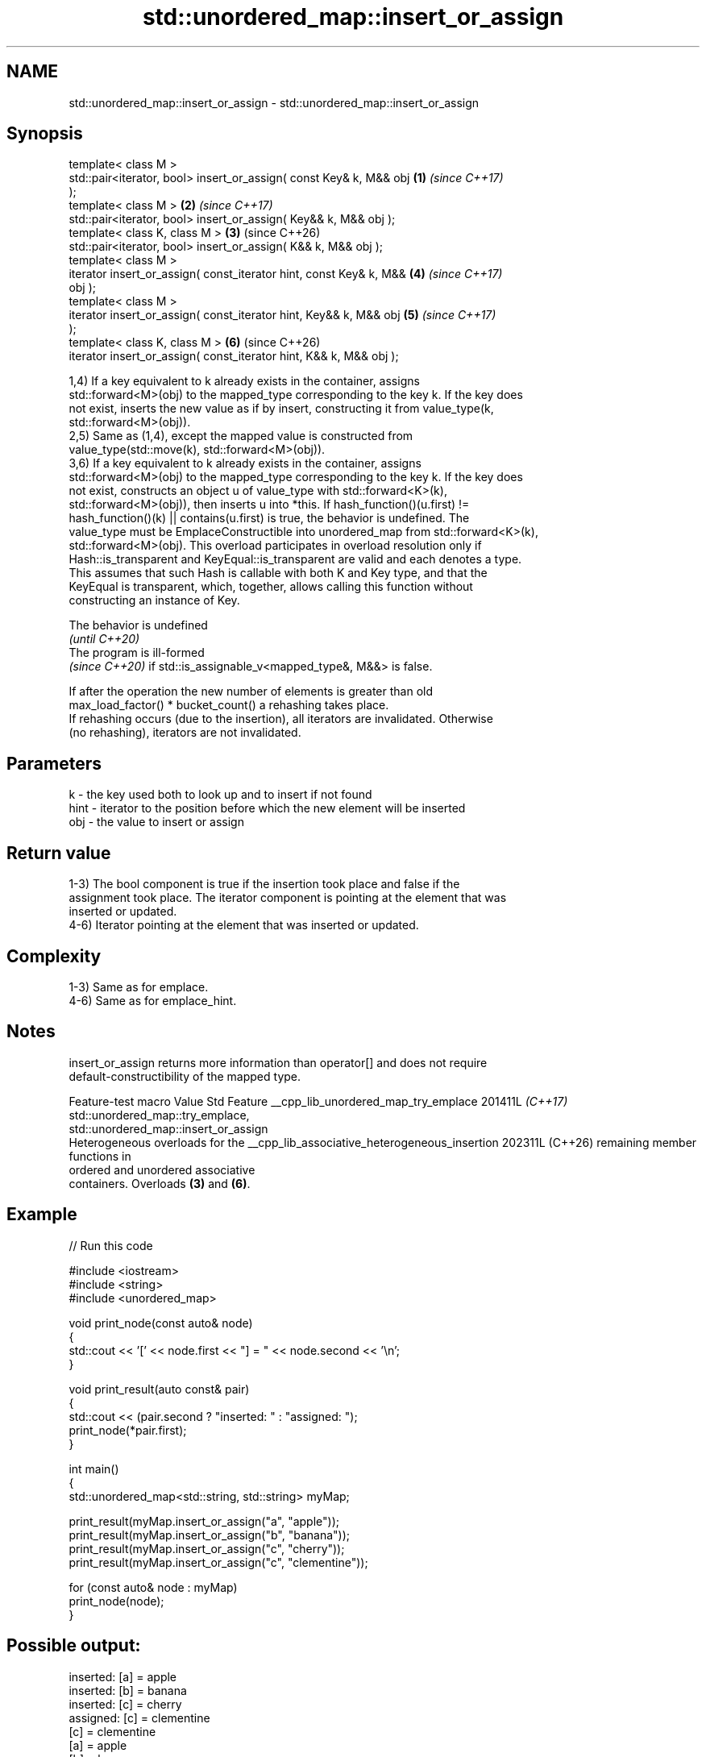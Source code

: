.TH std::unordered_map::insert_or_assign 3 "2024.06.10" "http://cppreference.com" "C++ Standard Libary"
.SH NAME
std::unordered_map::insert_or_assign \- std::unordered_map::insert_or_assign

.SH Synopsis
   template< class M >
   std::pair<iterator, bool> insert_or_assign( const Key& k, M&& obj  \fB(1)\fP \fI(since C++17)\fP
   );
   template< class M >                                                \fB(2)\fP \fI(since C++17)\fP
   std::pair<iterator, bool> insert_or_assign( Key&& k, M&& obj );
   template< class K, class M >                                       \fB(3)\fP (since C++26)
   std::pair<iterator, bool> insert_or_assign( K&& k, M&& obj );
   template< class M >
   iterator insert_or_assign( const_iterator hint, const Key& k, M&&  \fB(4)\fP \fI(since C++17)\fP
   obj );
   template< class M >
   iterator insert_or_assign( const_iterator hint, Key&& k, M&& obj   \fB(5)\fP \fI(since C++17)\fP
   );
   template< class K, class M >                                       \fB(6)\fP (since C++26)
   iterator insert_or_assign( const_iterator hint, K&& k, M&& obj );

   1,4) If a key equivalent to k already exists in the container, assigns
   std::forward<M>(obj) to the mapped_type corresponding to the key k. If the key does
   not exist, inserts the new value as if by insert, constructing it from value_type(k,
   std::forward<M>(obj)).
   2,5) Same as (1,4), except the mapped value is constructed from
   value_type(std::move(k), std::forward<M>(obj)).
   3,6) If a key equivalent to k already exists in the container, assigns
   std::forward<M>(obj) to the mapped_type corresponding to the key k. If the key does
   not exist, constructs an object u of value_type with std::forward<K>(k),
   std::forward<M>(obj)), then inserts u into *this. If hash_function()(u.first) !=
   hash_function()(k) || contains(u.first) is true, the behavior is undefined. The
   value_type must be EmplaceConstructible into unordered_map from std::forward<K>(k),
   std::forward<M>(obj). This overload participates in overload resolution only if
   Hash::is_transparent and KeyEqual::is_transparent are valid and each denotes a type.
   This assumes that such Hash is callable with both K and Key type, and that the
   KeyEqual is transparent, which, together, allows calling this function without
   constructing an instance of Key.

   The behavior is undefined
   \fI(until C++20)\fP
   The program is ill-formed
   \fI(since C++20)\fP if std::is_assignable_v<mapped_type&, M&&> is false.

   If after the operation the new number of elements is greater than old
   max_load_factor() * bucket_count() a rehashing takes place.
   If rehashing occurs (due to the insertion), all iterators are invalidated. Otherwise
   (no rehashing), iterators are not invalidated.

.SH Parameters

   k    - the key used both to look up and to insert if not found
   hint - iterator to the position before which the new element will be inserted
   obj  - the value to insert or assign

.SH Return value

   1-3) The bool component is true if the insertion took place and false if the
   assignment took place. The iterator component is pointing at the element that was
   inserted or updated.
   4-6) Iterator pointing at the element that was inserted or updated.

.SH Complexity

   1-3) Same as for emplace.
   4-6) Same as for emplace_hint.

.SH Notes

   insert_or_assign returns more information than operator[] and does not require
   default-constructibility of the mapped type.

             Feature-test macro                Value    Std                 Feature
__cpp_lib_unordered_map_try_emplace           201411L \fI(C++17)\fP std::unordered_map::try_emplace,
                                                              std::unordered_map::insert_or_assign
                                                              Heterogeneous overloads for the
__cpp_lib_associative_heterogeneous_insertion 202311L (C++26) remaining member functions in
                                                              ordered and unordered associative
                                                              containers. Overloads \fB(3)\fP and \fB(6)\fP.

.SH Example


// Run this code

 #include <iostream>
 #include <string>
 #include <unordered_map>

 void print_node(const auto& node)
 {
     std::cout << '[' << node.first << "] = " << node.second << '\\n';
 }

 void print_result(auto const& pair)
 {
     std::cout << (pair.second ? "inserted: " : "assigned: ");
     print_node(*pair.first);
 }

 int main()
 {
     std::unordered_map<std::string, std::string> myMap;

     print_result(myMap.insert_or_assign("a", "apple"));
     print_result(myMap.insert_or_assign("b", "banana"));
     print_result(myMap.insert_or_assign("c", "cherry"));
     print_result(myMap.insert_or_assign("c", "clementine"));

     for (const auto& node : myMap)
         print_node(node);
 }

.SH Possible output:

 inserted: [a] = apple
 inserted: [b] = banana
 inserted: [c] = cherry
 assigned: [c] = clementine
 [c] = clementine
 [a] = apple
 [b] = banana

.SH See also

   operator[] access or insert specified element
              \fI(public member function)\fP
   at         access specified element with bounds checking
              \fI(public member function)\fP
              inserts elements
   insert     or nodes
              \fI(since C++17)\fP
              \fI(public member function)\fP
   emplace    constructs element in-place
              \fI(public member function)\fP
